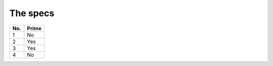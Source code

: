 The specs
===============

====== ======
No.    Prime
====== ======
1      No
2      Yes
3      Yes
4      No
====== ======

